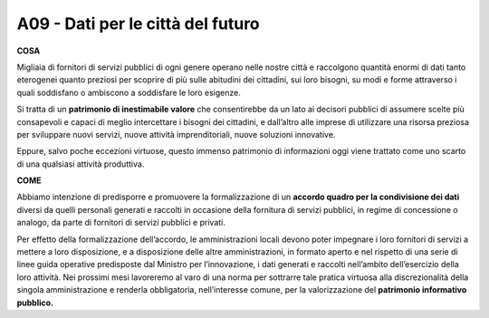 A09 - Dati per le città del futuro
===================================

**COSA**

Migliaia di fornitori di servizi pubblici di ogni genere operano nelle nostre città e raccolgono quantità enormi di dati tanto eterogenei quanto preziosi per scoprire di più sulle abitudini dei cittadini, sui loro bisogni, su modi e forme attraverso i quali soddisfano o ambiscono a soddisfare le loro esigenze.

Si tratta di un **patrimonio di inestimabile valore** che consentirebbe da un lato ai decisori pubblici di assumere scelte più consapevoli e capaci di meglio intercettare i bisogni dei cittadini, e dall’altro alle imprese di utilizzare una risorsa preziosa per sviluppare nuovi servizi, nuove attività imprenditoriali, nuove soluzioni innovative.

Eppure, salvo poche eccezioni virtuose, questo immenso patrimonio di informazioni oggi viene trattato come uno scarto di una qualsiasi attività produttiva.


**COME**

Abbiamo intenzione di predisporre e promuovere la formalizzazione di un **accordo quadro per la condivisione dei dati** diversi da quelli personali generati e raccolti in occasione della fornitura di servizi pubblici, in regime di concessione o analogo, da parte di fornitori di servizi pubblici e privati.

Per effetto della formalizzazione dell’accordo, le amministrazioni locali devono poter impegnare i loro fornitori di servizi a mettere a loro disposizione, e a disposizione delle altre amministrazioni, in formato aperto e nel rispetto di una serie di linee guida operative predisposte dal Ministro per l’innovazione, i dati generati e raccolti nell’ambito dell’esercizio
della loro attività. Nei prossimi mesi lavoreremo al varo di una norma per sottrarre tale pratica virtuosa alla discrezionalità della singola amministrazione e renderla obbligatoria, nell’interesse comune, per la valorizzazione del **patrimonio informativo pubblico.**

